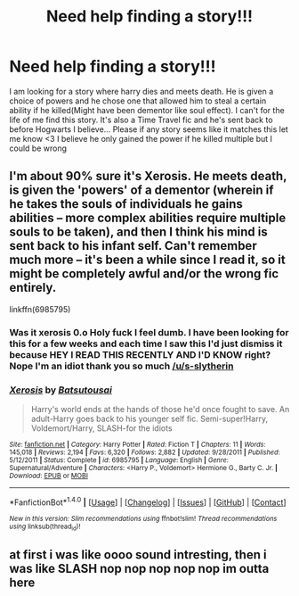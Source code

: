 #+TITLE: Need help finding a story!!!

* Need help finding a story!!!
:PROPERTIES:
:Author: SeriouslySirius666
:Score: 3
:DateUnix: 1471215228.0
:DateShort: 2016-Aug-15
:FlairText: Fic Search
:END:
I am looking for a story where harry dies and meets death. He is given a choice of powers and he chose one that allowed him to steal a certain ability if he killed(Might have been dementor like soul effect). I can't for the life of me find this story. It's also a Time Travel fic and he's sent back to before Hogwarts I believe... Please if any story seems like it matches this let me know <3 I believe he only gained the power if he killed multiple but I could be wrong


** I'm about 90% sure it's Xerosis. He meets death, is given the 'powers' of a dementor (wherein if he takes the souls of individuals he gains abilities -- more complex abilities require multiple souls to be taken), and then I think his mind is sent back to his infant self. Can't remember much more -- it's been a while since I read it, so it might be completely awful and/or the wrong fic entirely.

linkffn(6985795)
:PROPERTIES:
:Author: S-Slytherin
:Score: 2
:DateUnix: 1471218004.0
:DateShort: 2016-Aug-15
:END:

*** Was it xerosis 0.o Holy fuck I feel dumb. I have been looking for this for a few weeks and each time I saw this I'd just dismiss it because HEY I READ THIS RECENTLY AND I'D KNOW right? Nope I'm an idiot thank you so much [[/u/s-slytherin]]
:PROPERTIES:
:Author: SeriouslySirius666
:Score: 2
:DateUnix: 1471218561.0
:DateShort: 2016-Aug-15
:END:


*** [[http://www.fanfiction.net/s/6985795/1/][*/Xerosis/*]] by [[https://www.fanfiction.net/u/577769/Batsutousai][/Batsutousai/]]

#+begin_quote
  Harry's world ends at the hands of those he'd once fought to save. An adult-Harry goes back to his younger self fic. Semi-super!Harry, Voldemort/Harry, SLASH-for the idiots
#+end_quote

^{/Site/: [[http://www.fanfiction.net/][fanfiction.net]] *|* /Category/: Harry Potter *|* /Rated/: Fiction T *|* /Chapters/: 11 *|* /Words/: 145,018 *|* /Reviews/: 2,194 *|* /Favs/: 6,320 *|* /Follows/: 2,882 *|* /Updated/: 9/28/2011 *|* /Published/: 5/12/2011 *|* /Status/: Complete *|* /id/: 6985795 *|* /Language/: English *|* /Genre/: Supernatural/Adventure *|* /Characters/: <Harry P., Voldemort> Hermione G., Barty C. Jr. *|* /Download/: [[http://www.ff2ebook.com/old/ffn-bot/index.php?id=6985795&source=ff&filetype=epub][EPUB]] or [[http://www.ff2ebook.com/old/ffn-bot/index.php?id=6985795&source=ff&filetype=mobi][MOBI]]}

--------------

*FanfictionBot*^{1.4.0} *|* [[[https://github.com/tusing/reddit-ffn-bot/wiki/Usage][Usage]]] | [[[https://github.com/tusing/reddit-ffn-bot/wiki/Changelog][Changelog]]] | [[[https://github.com/tusing/reddit-ffn-bot/issues/][Issues]]] | [[[https://github.com/tusing/reddit-ffn-bot/][GitHub]]] | [[[https://www.reddit.com/message/compose?to=tusing][Contact]]]

^{/New in this version: Slim recommendations using/ ffnbot!slim! /Thread recommendations using/ linksub(thread_id)!}
:PROPERTIES:
:Author: FanfictionBot
:Score: 1
:DateUnix: 1471218015.0
:DateShort: 2016-Aug-15
:END:


** at first i was like oooo sound intresting, then i was like SLASH nop nop nop nop nop im outta here
:PROPERTIES:
:Author: Archimand
:Score: 0
:DateUnix: 1471266123.0
:DateShort: 2016-Aug-15
:END:
